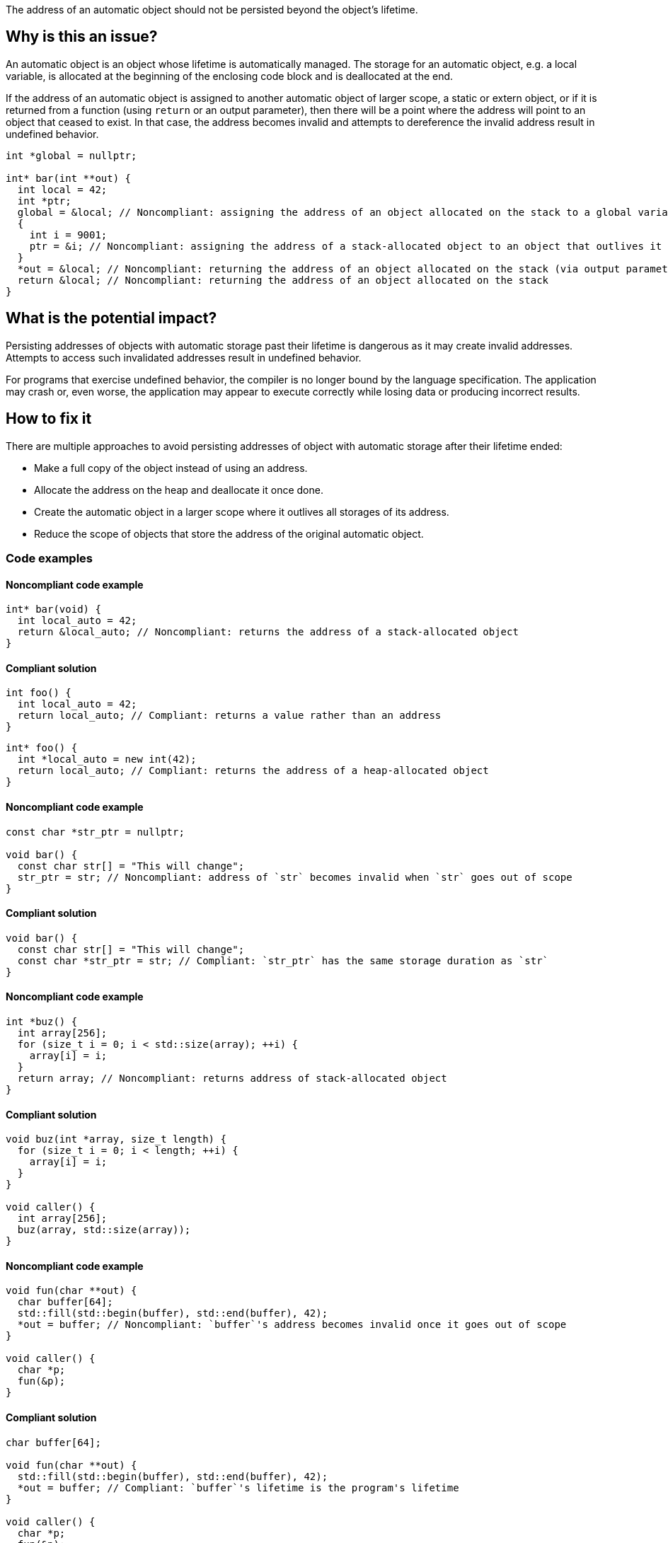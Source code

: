 The address of an automatic object should not be persisted beyond the object's lifetime.

== Why is this an issue?

An automatic object is an object whose lifetime is automatically managed.
The storage for an automatic object, e.g. a local variable, is allocated at the beginning of the enclosing code block and is deallocated at the end.

If the address of an automatic object is assigned to another automatic object of larger scope, a static or extern object, or if it is returned from a function (using `return` or an output parameter), then there will be a point where the address will point to an object that ceased to exist.
In that case, the address becomes invalid and attempts to dereference the invalid address result in undefined behavior.

[source,cpp]
----
int *global = nullptr;

int* bar(int **out) {
  int local = 42;
  int *ptr;
  global = &local; // Noncompliant: assigning the address of an object allocated on the stack to a global variable
  {
    int i = 9001;
    ptr = &i; // Noncompliant: assigning the address of a stack-allocated object to an object that outlives it
  }
  *out = &local; // Noncompliant: returning the address of an object allocated on the stack (via output parameter)
  return &local; // Noncompliant: returning the address of an object allocated on the stack
}
----


== What is the potential impact?

Persisting addresses of objects with automatic storage past their lifetime is dangerous as it may create invalid addresses.
Attempts to access such invalidated addresses result in undefined behavior.

For programs that exercise undefined behavior, the compiler is no longer bound by the language specification.
The application may crash or, even worse, the application may appear to execute correctly while losing data or producing incorrect results.


== How to fix it

There are multiple approaches to avoid persisting addresses of object with automatic storage after their lifetime ended:

* Make a full copy of the object instead of using an address.
* Allocate the address on the heap and deallocate it once done.
* Create the automatic object in a larger scope where it outlives all storages of its address.
* Reduce the scope of objects that store the address of the original automatic object.


=== Code examples

==== Noncompliant code example

[source,cpp,diff-id=1,diff-type=noncompliant]
----
int* bar(void) {
  int local_auto = 42;
  return &local_auto; // Noncompliant: returns the address of a stack-allocated object
}
----

==== Compliant solution

[source,cpp,diff-id=1,diff-type=compliant]
----
int foo() {
  int local_auto = 42;
  return local_auto; // Compliant: returns a value rather than an address
}
----

[source,cpp,diff-id=1,diff-type=compliant]
----
int* foo() {
  int *local_auto = new int(42);
  return local_auto; // Compliant: returns the address of a heap-allocated object
}
----

==== Noncompliant code example

[source,cpp,diff-id=2,diff-type=noncompliant]
----
const char *str_ptr = nullptr;

void bar() {
  const char str[] = "This will change";
  str_ptr = str; // Noncompliant: address of `str` becomes invalid when `str` goes out of scope
}
----

==== Compliant solution

[source,cpp,diff-id=2,diff-type=compliant]
----
void bar() {
  const char str[] = "This will change";
  const char *str_ptr = str; // Compliant: `str_ptr` has the same storage duration as `str`
}
----

==== Noncompliant code example

[source,cpp,diff-id=3,diff-type=noncompliant]
----
int *buz() {
  int array[256];
  for (size_t i = 0; i < std::size(array); ++i) {
    array[i] = i;
  }
  return array; // Noncompliant: returns address of stack-allocated object
}
----

==== Compliant solution

[source,cpp,diff-id=3,diff-type=compliant]
----
void buz(int *array, size_t length) {
  for (size_t i = 0; i < length; ++i) {
    array[i] = i;
  }
}

void caller() {
  int array[256];
  buz(array, std::size(array));
}
----

==== Noncompliant code example

[source,cpp,diff-id=4,diff-type=noncompliant]
----
void fun(char **out) {
  char buffer[64];
  std::fill(std::begin(buffer), std::end(buffer), 42);
  *out = buffer; // Noncompliant: `buffer`'s address becomes invalid once it goes out of scope
}

void caller() {
  char *p;
  fun(&p);
}
----

==== Compliant solution

[source,cpp,diff-id=4,diff-type=compliant]
----
char buffer[64];

void fun(char **out) {
  std::fill(std::begin(buffer), std::end(buffer), 42);
  *out = buffer; // Compliant: `buffer`'s lifetime is the program's lifetime
}

void caller() {
  char *p;
  fun(&p);
}
----


== Resources

=== Conference presentations

* CppCon 2018 - https://www.youtube.com/watch?v=uQyT-5iWUow&ab_channel=CppCon[Surprises in Object Lifetime]

=== Standards

* CERT - https://wiki.sei.cmu.edu/confluence/x/UtcxBQ[DCL30-C. Declare objects with appropriate storage durations]
* CERT - https://wiki.sei.cmu.edu/confluence/display/cplusplus/EXP54-CPP.+Do+not+access+an+object+outside+of+its+lifetime[EXP54-CPP. Do not access an object outside of its lifetime]
* CERT - https://wiki.sei.cmu.edu/confluence/display/c/MSC00-C.+Compile+cleanly+at+high+warning+levels[MSC00-C. Compile cleanly at high warning levels]
* MISRA C:2004, 17.6 - The address of an object with automatic storage shall not be assigned to another object that may persist after the first object has ceased to exist
* MISRA {cpp}:2008, 7-5-2 - The address of an object with automatic storage shall not be assigned to another object that may persist after the first object has ceased to exist
* MISRA C:2012, 18.6 - The address of an object with automatic storage shall not be copied to another object that persists after the first object has ceased to exist


ifdef::env-github,rspecator-view[]

'''
== Implementation Specification
(visible only on this page)

=== Message

The address of 'xxx' is invalid once the function returns.


'''
== Comments And Links
(visible only on this page)

=== is duplicated by: S838

=== is related to: S837

=== is related to: S839

endif::env-github,rspecator-view[]
